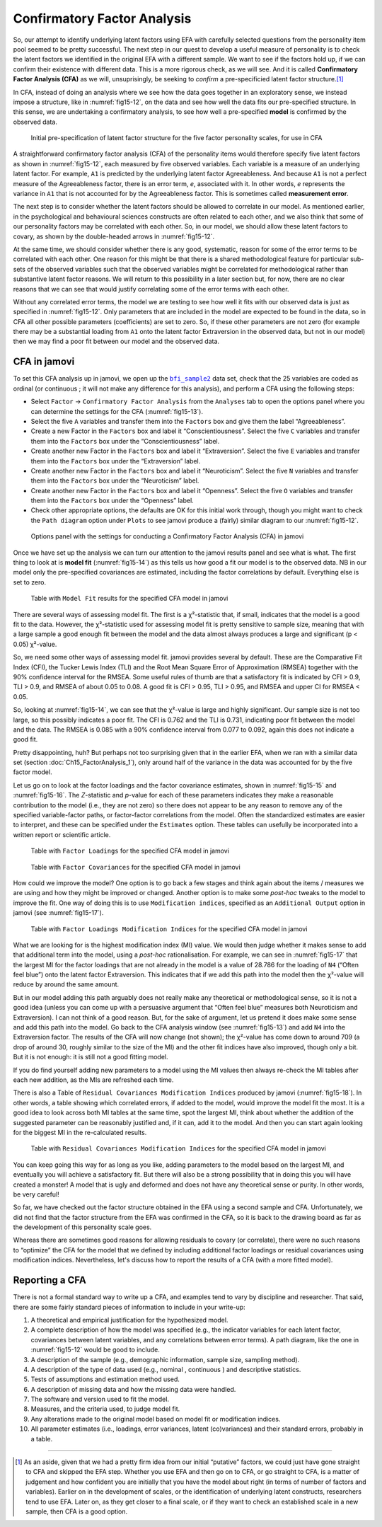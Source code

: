 .. sectionauthor:: `Danielle J. Navarro <https://djnavarro.net/>`_ and `David R. Foxcroft <https://www.davidfoxcroft.com/>`_

Confirmatory Factor Analysis
----------------------------

So, our attempt to identify underlying latent factors using EFA with carefully
selected questions from the personality item pool seemed to be pretty
successful. The next step in our quest to develop a useful measure of
personality is to check the latent factors we identified in the original EFA
with a different sample. We want to see if the factors hold up, if we can
confirm their existence with different data. This is a more rigorous check, as
we will see. And it is called **Confirmatory Factor Analysis (CFA)** as we
will, unsuprisingly, be seeking to *confirm* a pre-specificied latent factor
structure.\ [#]_

In CFA, instead of doing an analysis where we see how the data goes together in
an exploratory sense, we instead impose a structure, like in :numref:`fig15-12`,
on the data and see how well the data fits our pre-specified structure. In this
sense, we are undertaking a confirmatory analysis, to see how well a
pre-specified **model** is confirmed by the observed data.

.. ----------------------------------------------------------------------------

.. figure:: ../_images/fig15-12.*
   :alt: Initial pre-specification of latent factor structure
   :name: fig15-12

   Initial pre-specification of latent factor structure for the five factor
   personality scales, for use in CFA
      
.. ----------------------------------------------------------------------------

A straightforward confirmatory factor analysis (CFA) of the personality items
would therefore specify five latent factors as shown in :numref:`fig15-12`,
each measured by five observed variables. Each variable is a measure of an
underlying latent factor. For example, ``A1`` is predicted by the underlying
latent factor Agreeableness. And because ``A1`` is not a perfect measure of the
Agreeableness factor, there is an error term, *e*, associated with it. In other
words, *e* represents the variance in ``A1`` that is not accounted for by the
Agreeableness factor. This is sometimes called **measurement error**.

The next step is to consider whether the latent factors should be allowed to
correlate in our model. As mentioned earlier, in the psychological and
behavioural sciences constructs are often related to each other, and we also
think that some of our personality factors may be correlated with each other.
So, in our model, we should allow these latent factors to covary, as shown by
the double-headed arrows in :numref:`fig15-12`.

At the same time, we should consider whether there is any good, systematic,
reason for some of the error terms to be correlated with each other. One reason
for this might be that there is a shared methodological feature for particular
sub-sets of the observed variables such that the observed variables might be
correlated for methodological rather than substantive latent factor reasons.
We will return to this possibility in a later section but, for now, there are
no clear reasons that we can see that would justify correlating some of the
error terms with each other.

Without any correlated error terms, the model we are testing to see how well it
fits with our observed data is just as specified in :numref:`fig15-12`. Only
parameters that are included in the model are expected to be found in the data,
so in CFA all other possible parameters (coefficients) are set to zero. So,
if these other parameters are not zero (for example there may be a substantial
loading from ``A1`` onto the latent factor Extraversion in the observed data,
but not in our model) then we may find a poor fit between our model and the
observed data.

CFA in jamovi
~~~~~~~~~~~~~

To set this CFA analysis up in jamovi, we open up the |bfi_sample2|_ data set,
check that the 25 variables are coded as ordinal |ordinal| (or continuous
|continuous|; it will not make any difference for this analysis), and perform a
CFA using the following steps:

-  Select ``Factor`` → ``Confirmatory Factor Analysis`` from the ``Analyses``
   tab to open the options panel where you can determine the settings
   for the CFA (:numref:`fig15-13`).

-  Select the five ``A`` variables and transfer them into the ``Factors`` box
   and give them the label “Agreeableness”.

-  Create a new Factor in the ``Factors`` box and label it “Conscientiousness”.
   Select the five ``C`` variables and transfer them into the ``Factors`` box
   under the “Conscientiousness” label.

-  Create another new Factor in the ``Factors`` box and label it “Extraversion”.
   Select the five ``E`` variables and transfer them into the ``Factors`` box
   under the “Extraversion” label.

-  Create another new Factor in the ``Factors`` box and label it “Neuroticism”.
   Select the five ``N`` variables and transfer them into the ``Factors`` box
   under the “Neuroticism” label.

-  Create another new Factor in the ``Factors`` box and label it “Openness”.
   Select the five ``O`` variables and transfer them into the ``Factors`` box
   under the “Openness” label.

-  Check other appropriate options, the defaults are OK for this initial work
   through, though you might want to check the ``Path diagram`` option under
   ``Plots`` to see jamovi produce a (fairly) similar diagram to our
   :numref:`fig15-12`.

.. ----------------------------------------------------------------------------

.. figure:: ../_images/fig15-13.*
   :alt: Settings for conducting a Confirmatory Factor Analysis
   :name: fig15-13

   Options panel with the settings for conducting a Confirmatory Factor
   Analysis (CFA) in jamovi
      
.. ----------------------------------------------------------------------------

Once we have set up the analysis we can turn our attention to the jamovi
results panel and see what is what. The first thing to look at is **model fit**
(:numref:`fig15-14`) as this tells us how good a fit our model is to the
observed data. NB in our model only the pre-specified covariances are
estimated, including the factor correlations by default. Everything else is set
to zero.

.. ----------------------------------------------------------------------------

.. figure:: ../_images/fig15-14.*
   :alt: ``Model Fit`` results for the specified CFA model in jamovi
   :name: fig15-14

   Table with ``Model Fit`` results for the specified CFA model in jamovi
      
.. ----------------------------------------------------------------------------

There are several ways of assessing model fit. The first is a χ²-statistic
that, if small, indicates that the model is a good fit to the data. However,
the χ²-statistic used for assessing model fit is pretty sensitive to sample
size, meaning that with a large sample a good enough fit between the model and
the data almost always produces a large and significant (p < 0.05) χ²-value.

So, we need some other ways of assessing model fit. jamovi provides several by
default. These are the Comparative Fit Index (CFI), the Tucker Lewis Index
(TLI) and the Root Mean Square Error of Approximation (RMSEA) together with the
90\% confidence interval for the RMSEA. Some useful rules of thumb are that a
satisfactory fit is indicated by CFI > 0.9, TLI > 0.9, and RMSEA of about 0.05
to 0.08. A good fit is CFI > 0.95, TLI > 0.95, and RMSEA and upper CI for RMSEA
< 0.05.

So, looking at :numref:`fig15-14`, we can see that the χ²-value is large and
highly significant. Our sample size is not too large, so this possibly indicates
a poor fit. The CFI is 0.762 and the TLI is 0.731, indicating poor fit between
the model and the data. The RMSEA is 0.085 with a 90\% confidence interval
from 0.077 to 0.092, again this does not indicate a good fit.

Pretty disappointing, huh? But perhaps not too surprising given that in the
earlier EFA, when we ran with a similar data set (section
:doc:`Ch15_FactorAnalysis_1`), only around half of the variance in the data
was accounted for by the five factor model.

Let us go on to look at the factor loadings and the factor covariance estimates,
shown in :numref:`fig15-15` and :numref:`fig15-16`. The *Z*-statistic and
*p*-value for each of these parameters indicates they make a reasonable
contribution to the model (i.e., they are not zero) so there does not appear to
be any reason to remove any of the specified variable-factor paths, or
factor-factor correlations from the model. Often the standardized estimates are
easier to interpret, and these can be specified under the ``Estimates`` option.
These tables can usefully be incorporated into a written report or scientific
article.

.. ----------------------------------------------------------------------------

.. figure:: ../_images/fig15-15.*
   :alt: Table with ``Factor Loadings`` for the specified CFA model in jamovi
   :name: fig15-15

   Table with ``Factor Loadings`` for the specified CFA model in jamovi
      
.. ----------------------------------------------------------------------------

.. figure:: ../_images/fig15-16.*
   :alt: Table with ``Factor Covariances`` for the specified CFA model in jamovi
   :name: fig15-16

   Table with ``Factor Covariances`` for the specified CFA model in jamovi
      
.. ----------------------------------------------------------------------------

How could we improve the model? One option is to go back a few stages and think
again about the items / measures we are using and how they might be improved or
changed. Another option is to make some *post-hoc* tweaks to the model to
improve the fit. One way of doing this is to use ``Modification indices``,
specified as an ``Additional Output`` option in jamovi (see :numref:`fig15-17`).

.. ----------------------------------------------------------------------------

.. figure:: ../_images/fig15-17.*
   :alt: Table with ``Factor Loadings Modification Indices``
   :name: fig15-17

   Table with ``Factor Loadings Modification Indices`` for the specified CFA
   model in jamovi
      
.. ----------------------------------------------------------------------------

What we are looking for is the highest modification index (MI) value. We would
then judge whether it makes sense to add that additional term into the model,
using a *post-hoc* rationalisation. For example, we can see in
:numref:`fig15-17` that the largest MI for the factor loadings that are not
already in the model is a value of 28.786 for the loading of ``N4`` (“Often
feel blue”) onto the latent factor Extraversion. This indicates that if we add
this path into the model then the χ²-value will reduce by around the same
amount.

But in our model adding this path arguably does not really make any theoretical
or methodological sense, so it is not a good idea (unless you can come up with
a persuasive argument that “Often feel blue” measures both Neuroticism and
Extraversion). I can not think of a good reason. But, for the sake of argument,
let us pretend it does make some sense and add this path into the model. Go
back to the CFA analysis window (see :numref:`fig15-13`) and add ``N4`` into
the Extraversion factor. The results of the CFA will now change (not shown);
the χ²-value has come down to around 709 (a drop of around 30, roughly similar
to the size of the MI) and the other fit indices have also improved, though
only a bit. But it is not enough: it is still not a good fitting model.

If you do find yourself adding new parameters to a model using the MI values
then always re-check the MI tables after each new addition, as the MIs are
refreshed each time.

There is also a Table of ``Residual Covariances Modification Indices`` produced
by jamovi (:numref:`fig15-18`). In other words, a table showing which
correlated errors, if added to the model, would improve the model fit the most.
It is a good idea to look across both MI tables at the same time, spot the
largest MI, think about whether the addition of the suggested parameter can be
reasonably justified and, if it can, add it to the model. And then you can
start again looking for the biggest MI in the re-calculated results.

.. ----------------------------------------------------------------------------

.. figure:: ../_images/fig15-18.*
   :alt: Table with ``Residual Covariances Modification Indices``
   :name: fig15-18

   Table with ``Residual Covariances Modification Indices`` for the specified
   CFA model in jamovi
      
.. ----------------------------------------------------------------------------

You can keep going this way for as long as you like, adding parameters to the
model based on the largest MI, and eventually you will achieve a satisfactory
fit. But there will also be a strong possibility that in doing this you will
have created a monster! A model that is ugly and deformed and does not have any
theoretical sense or purity. In other words, be very careful!

So far, we have checked out the factor structure obtained in the EFA using a
second sample and CFA. Unfortunately, we did not find that the factor structure
from the EFA was confirmed in the CFA, so it is back to the drawing board as
far as the development of this personality scale goes.

Whereas there are sometimes good reasons for allowing residuals to covary (or
correlate), there were no such reasons to “optimize” the CFA for the model that
we defined by including additional factor loadings or residual covariances
using modification indices. Nevertheless, let's discuss how to report the
results of a CFA (with a more fitted model).

Reporting a CFA
~~~~~~~~~~~~~~~

There is not a formal standard way to write up a CFA, and examples tend to vary
by discipline and researcher. That said, there are some fairly standard pieces
of information to include in your write-up:

#. A theoretical and empirical justification for the hypothesized model.

#. A complete description of how the model was specified (e.g., the indicator
   variables for each latent factor, covariances between latent variables, and
   any correlations between error terms). A path diagram, like the one in
   :numref:`fig15-12` would be good to include.

#. A description of the sample (e.g., demographic information, sample size,
   sampling method).

#. A description of the type of data used (e.g., nominal |nominal|, continuous
   |continuous|) and descriptive statistics.

#. Tests of assumptions and estimation method used.

#. A description of missing data and how the missing data were handled.

#. The software and version used to fit the model.

#. Measures, and the criteria used, to judge model fit.

#. Any alterations made to the original model based on model fit or
   modification indices.

#. All parameter estimates (i.e., loadings, error variances, latent
   (co)variances) and their standard errors, probably in a table.

------

.. [#]
   As an aside, given that we had a pretty firm idea from our initial
   “putative” factors, we could just have gone straight to CFA and skipped the
   EFA step. Whether you use EFA and then go on to CFA, or go straight to CFA,
   is a matter of judgement and how confident you are initially that you have
   the model about right (in terms of number of factors and variables). Earlier
   on in the development of scales, or the identification of underlying latent
   constructs, researchers tend to use EFA. Later on, as they get closer to a
   final scale, or if they want to check an established scale in a new sample,
   then CFA is a good option.

.. ----------------------------------------------------------------------------

.. |bfi_sample2|                       replace:: ``bfi_sample2``
.. _bfi_sample2:                       ../../_statics/data/bfi_sample2.omv

.. |continuous|                        image:: ../_images/variable-continuous.*
   :width: 16px
 
.. |nominal|                           image:: ../_images/variable-nominal.*
   :width: 16px

.. |ordinal|                           image:: ../_images/variable-ordinal.*
   :width: 16px
